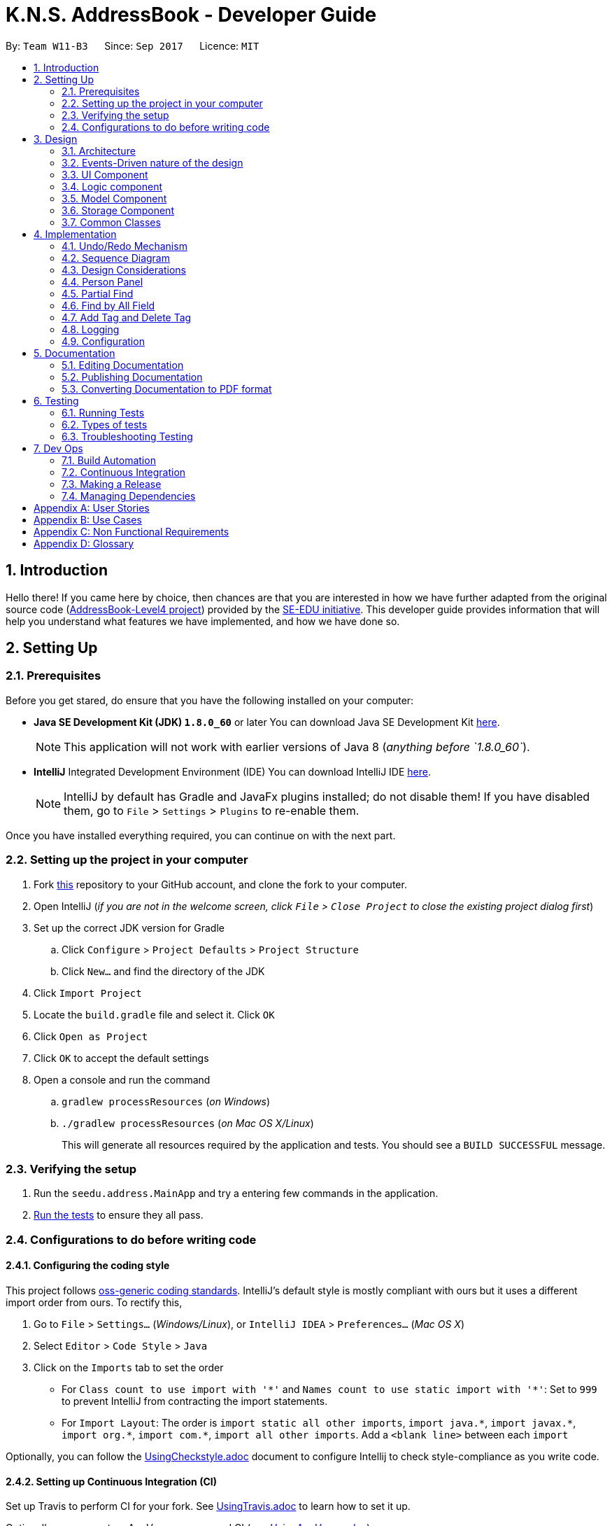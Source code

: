 = K.N.S. AddressBook - Developer Guide
:toc:
:toc-title:
:toc-placement: preamble
:sectnums:
:imagesDir: images
:stylesDir: stylesheets
ifdef::env-github[]
:tip-caption: :bulb:
:note-caption: :information_source:
endif::[]
ifdef::env-github,env-browser[:outfilesuffix: .adoc]
:repoURL: https://github.com/CS2103AUG2017-W11-B3/main/

By: `Team W11-B3`      Since: `Sep 2017`      Licence: `MIT`

== Introduction

Hello there! If you came here by choice, then chances are that you are interested in how we have further adapted from
the original source code (https://github.com/nus-cs2103-AY1718S1/addressbook-level4/[AddressBook-Level4 project])
provided by the https://github.com/se-edu[SE-EDU initiative]. This developer guide provides information that will help
you understand what features we have implemented, and how we have done so.

== Setting Up

=== Prerequisites

Before you get stared, do ensure that you have the following installed on your computer:

* *Java SE Development Kit (JDK) `1.8.0_60`* or later
You can download Java SE Development Kit link:http://www.oracle.com/technetwork/java/javase/downloads/jdk8-downloads-2133151.html[here].
+
[NOTE]
This application will not work with earlier versions of Java 8 (_anything before `1.8.0_60`_).
+

* *IntelliJ* Integrated Development Environment (IDE)
You can download IntelliJ IDE link:https://www.jetbrains.com/idea/download/#section=windows[here].
+
[NOTE]
IntelliJ by default has Gradle and JavaFx plugins installed; do not disable them! If you have disabled them, go to
`File` > `Settings` > `Plugins` to re-enable them.

Once you have installed everything required, you can continue on with the next part.

=== Setting up the project in your computer

. Fork https://github.com/CS2103AUG2017-W11-B3/main[this] repository to your GitHub account, and clone the fork to your
computer.
. Open IntelliJ (_if you are not in the welcome screen, click `File` > `Close Project` to close the existing project
dialog first_)
. Set up the correct JDK version for Gradle
.. Click `Configure` > `Project Defaults` > `Project Structure`
.. Click `New...` and find the directory of the JDK
. Click `Import Project`
. Locate the `build.gradle` file and select it. Click `OK`
. Click `Open as Project`
. Click `OK` to accept the default settings
. Open a console and run the command
.. `gradlew processResources` (_on Windows_)
.. `./gradlew processResources` (_on Mac OS X/Linux_)
+
This will generate all resources required by the application and tests. You should see a `BUILD SUCCESSFUL` message.

=== Verifying the setup

. Run the `seedu.address.MainApp` and try a entering few commands in the application.
. link:#testing[Run the tests] to ensure they all pass.

=== Configurations to do before writing code

==== Configuring the coding style

This project follows https://github.com/oss-generic/process/blob/master/docs/CodingStandards.md[oss-generic coding
standards]. IntelliJ's default style is mostly compliant with ours but it uses a different import order from ours. To
rectify this,

. Go to `File` > `Settings...` (_Windows/Linux_), or `IntelliJ IDEA` > `Preferences...` (_Mac OS X_)
. Select `Editor` > `Code Style` > `Java`
. Click on the `Imports` tab to set the order

* For `Class count to use import with '\*'` and `Names count to use static import with '*'`: Set to `999` to prevent
IntelliJ from contracting the import statements.
* For `Import Layout`: The order is `import static all other imports`, `import java.\*`, `import javax.*`,
`import org.\*`, `import com.*`, `import all other imports`. Add a `<blank line>` between each `import`

Optionally, you can follow the <<UsingCheckstyle#, UsingCheckstyle.adoc>> document to configure Intellij to check
style-compliance as you write code.

==== Setting up Continuous Integration (CI)

Set up Travis to perform CI for your fork. See <<UsingTravis#, UsingTravis.adoc>> to learn how to set it up.

Optionally, you can set up AppVeyor as a second CI (_see <<UsingAppVeyor#, UsingAppVeyor.adoc>>_).

[TIP]
Having both Travis and AppVeyor ensures your App works on both Unix-based platforms and Windows-based platforms (_Travis
is Unix-based and AppVeyor is Windows-based_).

==== Before coding


Before you start coding, do read the link:#architecture[Architecture] section below so that you can get a clearer sense of
the overall design of the application. This will help you understand how the application works, and how your changes
can affect the entire system.

==== Updating documentation to match your fork

Lastly, if you plan to develop this as a separate product (_i.e. instead of contributing to the
`CS2103AUG2017-W11-B3/main`)_, you should replace the URL in the variable `repoURL` in `DeveloperGuide.adoc` and
`UserGuide.adoc` with your fork's URL, and make changes to the documentation where necessary.

== Design

=== Architecture

The *_Architecture Diagram_* below explains the high-level design of the application:

image::Architecture.png[width="600"]
_Figure 3.1.1 : Architecture Diagram_

==== `Main` Component

`Main` has only one class called link:{repoURL}/src/main/java/seedu/address/MainApp.java[`MainApp`]. It is responsible
for,

* *At application launch*: Initializes the components in the correct sequence, and connects them up with each other.
* *At shut down*: Shuts down the components and invokes cleanup method where necessary.

==== `Commons` Component

link:#common-classes[*`Commons`*] represents a collection of classes used by multiple other components. Two of those
classes play important roles at the architecture level:

* `EventsCenter` : This class (_written using
https://github.com/google/guava/wiki/EventBusExplained[Google's Event Bus library]_) is used by components to
communicate with other components using events (_i.e. a form of Event Driven design_)
* `LogsCenter` : Used by most classes to write log messages to the application's log file.

==== The Other 4 Components

The rest of the App consists of four components.

* link:#ui-component[*`UI`*] : The user interface (_UI_) of the application.
* link:#logic-component[*`Logic`*] : The command executor.
* link:#model-component[*`Model`*] : Holds the data of the App in-memory.
* link:#storage-component[*`Storage`*] : Reads data from, and writes data to, the hard disk.

Each of the four components

* Defines its _API_ in an `interface` with the same name as the Component.
* Exposes its functionality using a `{Component Name}Manager` class.

=== Events-Driven nature of the design

==== Components Interaction

The _Sequence Diagram_ below shows how the components interact for the scenario where the user issues the command
`delete 1`:

image::SDforDeletePerson.png[width="800"]
_Figure 3.2.1.1 : Component interactions for `delete 1` command (part 1)_

[NOTE]
`Model` simply raises a `AddressBookChangedEvent` when the Address Book data is changed, instead of asking the `Storage`
to save the updates to the hard disk.

The diagram below shows how the `EventsCenter` reacts to that event, which eventually results in the updates being saved
to the hard disk and the status bar of the UI being updated to reflect the 'Last Updated' time.

image::SDforDeletePersonEventHandling.png[width="800"]
_Figure 3.2.1.2 : Component interactions for `delete 1` command (part 2)_

[NOTE]
Note how the event is propagated through the `EventsCenter` to the `Storage` and `UI` without `Model` having to be
coupled to either of them. This is an example of how this Event Driven approach helps us reduce direct coupling between
components.

=== UI Component

image::UiClassDiagram.png[width="800"]
_Figure 3.3.1 : Structure of the UI Component_

*API* : link:{repoURL}/src/main/java/seedu/address/ui/Ui.java[`Ui.java`]

The UI consists of a `MainWindow` that is made up of parts e.g.`CommandBox`, `ResultDisplay`, `PersonListPanel`,
`StatusBarFooter`, `BrowserPanel` etc. All these, including the `MainWindow`, inherit from the abstract `UiPart` class.

The `UI` component uses JavaFx UI framework. The layout of these UI parts are defined in matching `.fxml` files that are
in the `src/main/resources/view` folder. For example, the layout of the
link:{repoURL}/src/main/java/seedu/address/ui/MainWindow.java[`MainWindow`] is specified in
link:{repoURL}/src/main/resources/view/MainWindow.fxml[`MainWindow.fxml`]

The `UI` component,

* Executes user commands using the `Logic` component.
* Binds itself to some data in the `Model` so that the UI can auto-update when data in the `Model` change.
* Responds to events raised from various parts of the App and updates the UI accordingly.

=== Logic component

image::LogicClassDiagram.png[width="800"]
_Figure 3.4.1 : Structure of the Logic Component_

image::LogicCommandClassDiagram.png[width="800"]
_Figure 3.4.2 : Structure of Commands in the Logic Component. This diagram shows finer details concerning `XYZCommand`
and `Command` in Figure 3.4.1_

*API* :
link:{repoURL}/src/main/java/seedu/address/logic/Logic.java[`Logic.java`]

*  `Logic` uses the `AddressBookParser` class to parse the user command.
*  This results in a `Command` object which is executed by the `LogicManager`.
*  The command execution can affect the `Model` (_e.g. adding a person_) and/or raise events.
*  The result of the command execution is encapsulated as a `CommandResult` object which is passed back to the `UI`.

Given below is the Sequence Diagram for interactions within the `Logic` component for the `execute("delete 1")`
API call:

image::DeletePersonSdForLogic.png[width="800"]
_Figure 3.4.0c : Interactions Inside the Logic Component for the `delete 1` Command_

=== Model Component

image::ModelClassDiagram.png[width="800"]
_Figure 3.5.1 : Structure of the Model Component_

*API* : link:{repoURL}/src/main/java/seedu/address/model/Model.java[`Model.java`]

The `Model`,

* stores a `UserPref` object that represents the user's preferences.
* stores the Address Book data.
* exposes an unmodifiable `ObservableList<ReadOnlyPerson>` that can be 'observed' e.g. the UI can be bound to this list
so that the UI automatically updates when the data in the list change.
* does not depend on any of the other three components.

=== Storage Component

image::StorageClassDiagram.png[width="800"]
_Figure 3.6.1 : Structure of the Storage Component_

*API* : link:{repoURL}/src/main/java/seedu/address/storage/Storage.java[`Storage.java`]

The `Storage` component,

* can save `UserPref` objects in json format and read it back.
* can save the Address Book data in xml format and read it back.

=== Common Classes

Classes used by multiple components are in the `seedu.addressbook.commons` package.

[TIP]
The `.pptx` files used to create diagrams in this document can be found in the link:{repoURL}/docs/diagrams/[diagrams]
folder. To update a diagram, just modify the objects inside `.pptx` file to your liking, and then `Save as picture`.

== Implementation

This section describes some noteworthy details on how certain features are implemented.

// tag::undoredo[]
=== Undo/Redo Mechanism

The undo/redo mechanism is facilitated by an `UndoRedoStack`, which resides inside `LogicManager`. It supports undoing
and redoing of commands that modifies the state of the address book (_e.g. `add`, `edit`_). Such commands will inherit
from `UndoableCommand`.

`UndoRedoStack` only deals with `UndoableCommands`. Commands that cannot be undone will inherit from `Command` instead.
The following diagram shows the inheritance diagram for commands:

image::LogicCommandClassDiagram.png[width="800"]
_Figure 4.1.1 : Inheritance diagram for Undo/Redo command_

`UndoableCommand` adds an extra layer between the abstract `Command` class and concrete commands that can be undone,
such as the `DeleteCommand`. Note that extra tasks need to be done when executing a command in an _undoable_ way, such
as saving the state of the address book before execution. `UndoableCommand` contains the high-level algorithm for those
extra tasks while the child classes implements the details of how to execute the specific command. Note that this
technique of putting the high-level algorithm in the parent class and lower-level steps of the algorithm in child
classes is also known as the https://www.tutorialspoint.com/design_pattern/template_pattern.htm[template pattern].

Commands that are not undoable are implemented this way:
[source,java]
----
public class ListCommand extends Command {
    @Override
    public CommandResult execute() {
        // ... list logic ...
    }
}
----

With the extra layer, the commands that are undoable are implemented this way:
[source,java]
----
public abstract class UndoableCommand extends Command {
    @Override
    public CommandResult execute() {
        // ... undo logic ...

        executeUndoableCommand();
    }
}

public class DeleteCommand extends UndoableCommand {
    @Override
    public CommandResult executeUndoableCommand() {
        // ... delete logic ...
    }
}
----

Suppose that the user has just launched the application. The `UndoRedoStack` will be empty at the beginning.

The user executes a new `UndoableCommand`, `delete 5`, to delete the 5th person in the address book. The current state
of the address book is saved before the `delete 5` command executes. The `delete 5` command will then be pushed onto the
`undoStack`. The current state is saved together with the command as shown:

image::UndoRedoStartingStackDiagram.png[width="800"]
_Figure 4.1.2_

As the user continues to use the program, more commands are added into the `undoStack`. For example, the user may
execute `add n/David ...` to add a new person like so:

image::UndoRedoNewCommand1StackDiagram.png[width="800"]
_Figure 4.1.3_

[NOTE]
If a command fails its execution, it will not be pushed to the `UndoRedoStack` at all.

The user now decides that adding the person was a mistake, and decides to undo that action using `undo`.

We will pop the most recent command out of the `undoStack` and push it back to the `redoStack`. We will restore the
address book to the state before the `add` command executed as shown:

image::UndoRedoExecuteUndoStackDiagram.png[width="800"]
_Figure 4.1.4_

[NOTE]
If the `undoStack` is empty, then there are no other commands left to be undone, and an `Exception` will be thrown when
popping the `undoStack`.

=== Sequence Diagram

The following sequence diagram shows how the undo operation works:

image::UndoRedoSequenceDiagram.png[width="800"]
_Figure 4.2.1_

The redo does the exact opposite: pops from `redoStack`, push to `undoStack`, and restores the address book to the state
after the command is executed.

[NOTE]
If the `redoStack` is empty, then there are no other commands left to be redone, and an `Exception` will be thrown when
popping the `redoStack`.

The user now decides to execute a new command, `clear`. As before, `clear` will be pushed into the `undoStack`. This
time the `redoStack` is no longer empty. It will be purged as it no longer make sense to redo the `add n/David` command
(this is the behavior that most modern desktop applications follow).

image::UndoRedoNewCommand2StackDiagram.png[width="800"]
_Figure 4.2.2_

Commands that are not undoable are not added into the `undoStack`. For example, `list`, which inherits from `Command`
rather than `UndoableCommand`, will not be added after execution:

image::UndoRedoNewCommand3StackDiagram.png[width="800"]
_Figure 4.2.3_

The following activity diagram summarize what happens inside the `UndoRedoStack` when a user executes a new command:

image::UndoRedoActivityDiagram.png[width="200"]
_Figure 4.2.4_

=== Design Considerations

**Aspect:** Implementation of `UndoableCommand`. +
**Alternative 1 (current choice):** Add a new abstract method `executeUndoableCommand()`. +
**Pros:** We will not lose any undone/redone functionality as it is now part of the default behaviour. Classes that deal
with `Command` do not have to know that `executeUndoableCommand()` exist. +
**Cons:** Hard for new developers to understand the template pattern. +
**Alternative 2:** Just override `execute()`. +
**Pros:** Does not involve the template pattern, easier for new developers to understand. +
**Cons:** Classes that inherit from `UndoableCommand` must remember to call `super.execute()`, or lose the ability to
undo/redo.

---

**Aspect:** How undo & redo executes. +
**Alternative 1 (current choice):** Saves the entire address book. +
**Pros:** Easy to implement. +
**Cons:** May have performance issues in terms of memory usage. +
**Alternative 2:** Individual command knows how to undo/redo by itself. +
**Pros:** Will use less memory (_e.g. for `delete`, just save the person being deleted_). +
**Cons:** We must ensure that the implementation of each individual command are correct.

---

**Aspect:** Type of commands that can be undone/redone. +
**Alternative 1 (current choice):** Only include commands that modifies the address book (`add`, `clear`, `edit`). +
**Pros:** We only revert changes that are hard to change back (_the view can easily be re-modified as no data is
lost_). +
**Cons:** User might think that undo also applies when the list is modified (_undoing filtering for example_), only to
realize that it does not do that, after executing `undo`. +
**Alternative 2:** Include all commands. +
**Pros:** Might be more intuitive for the user. +
**Cons:** User have no way of skipping such commands if he or she just want to reset the state of the address book and
not the view. +
**Additional Info:** See our discussion
https://github.com/se-edu/addressbook-level4/issues/390#issuecomment-298936672[here].

---

**Aspect:** Data structure to support the undo/redo commands. +
**Alternative 1 (current choice):** Use separate stack for undo and redo. +
**Pros:** Easy to understand for new Computer Science student undergraduates to understand, who are likely to be the new
incoming developers of our project. +
**Cons:** Logic is duplicated twice. For example, when a new command is executed, we must remember to update both
`HistoryManager` and `UndoRedoStack`. +
**Alternative 2:** Use `HistoryManager` for undo/redo +
**Pros:** We do not need to maintain a separate stack, and just reuse what is already in the codebase. +
**Cons:** Requires dealing with commands that have already been undone: We must remember to skip these commands.
Violates Single Responsibility Principle and Separation of Concerns as `HistoryManager` now needs to do two different
things. +
// end::undoredo[]

// tag::personpanel[]
=== Person Panel

The PersonPanel replaces the previous BrowserPanel, and is a crucial part of MainWindow.

==== Java Implementation

By taking advantage of the java.util.logging package, PersonPanel is able to display all of the details of a contact
(_name, address, email, contact number, birthday, tags_) selected in PersonCard. This implementation can be seen from
the following 2 code snippets:

[source,java]
----
@Subscribe
private void handlePersonPanelSelectionChangedEvent(PersonPanelSelectionChangedEvent event) {
    logger.info(LogsCenter.getEventHandlingLogMessage(event));
    loadPersonPage(event.getNewSelection().person);
}
----

**Code Snippet 1 (handlePersonPanelSelectionChangedEvent()):** Whenever a contact is selected, an event will be
triggered. The method will respond to the event by obtaining a ReadOnlyPerson variable (_which contains all the details
of the contact_), and pass it into loadPersonPage().

[source,java]
----
private void loadPersonPage(ReadOnlyPerson person) {
    name.setText(person.getName().fullName);
    phone.setText("Phone: " + person.getPhone().toString());
    address.setText("Address: " + person.getAddress().toString());
	email.setText("Email: " + person.getEmail().toString());
	birthday.setText("Birthday: " + person.getBirthday().toString());
	tags.getChildren().clear();
	person.getTags().forEach(tag -> {
		Label tagLabel = new Label(tag.tagName);
		tagLabel.setStyle("-fx-background-color: " + tag.tagColour);
		tags.getChildren().add(tagLabel);
	});
}
----

**Code Snippet 2 (loadPersonPage()):** The ReadOnlyPerson variable passed into loadPersonPage can then be used to
extract the contact's details for display; the UI will be updated accordingly to reflect these changes.

[NOTE]
Upon opening the application, no contact details will be displayed since no contact has been selected yet.

==== Layout Implementation

The layout for PersonPanel is specified in PersonPanel.fxml. Visually, it can be broken down into 2 parts as shown:

image::PersonPanelLayout.png[width="760"]
_Figure 4.4.2.1: Visual breakdown of PersonPanel_

**Part 1 (primaryDetails):** This is subdivided into parts A and B. Part A contains the avatar picture of the contact.
At the moment, there is a placeholder image. In the future, we will implement support for custom avatars.
Part B contains the Name and Tags of the contact, which we found to be important in recognising a displayed contact
quickly. Hence, they are in a larger font in order to stand out.

**Part 2 (secondaryDetails):** This displays the Address, Email, Contact Number and Birthday of the contact. As these
details are less important than the Name and Tags, they are placed below and are in a smaller font. At the moment, this
section appears simple but empty. We plan to implement more features, such as a "Notes about Contact" and
"Birthday Countdown".

==== Design Considerations

**Aspect:** Display of Contact's Details. +
**Alternative 1 (current choice):** Replace BrowserPanel with PersonPanel, which displays all of the contacts details.
Remove all details but Name and Tags from PersonCard.  +
**Pros:** We can build upon PersonPanel and add more features to it, that the BrowserPanel could not achieve.  +
**Cons:** PersonPanel will not be able to display personal web pages (_e.g. Contact's Social Media page_). +
**Alternative 2:** Keep BrowserPanel and use HTML files to display contact details instead. +
**Pros:** No need to modify existing code; instead just figure out a way to edit and display HTML files that show the
contact's details. +
**Cons:** May take too long to implement since we are not familiar with how we can do so.

---

**Aspect:** Display of Tags In PersonPanel (_and PersonCard_). +
**Alternative 1 (current choice):** Randomly colourise tags to make them distinct. +
**Pros:** Quick to implement and makes it easier for user to differentiate between tags. +
**Cons:** Tags are always changing colour for each new instance of the application; may seem confusing. +
**Alternative 2:** Keep the previous blue colour for all tags. +
**Pros:** Consistent and simple; no work is needed to be done. +
**Cons:** Takes users a longer time to differentiate between tags.

---

**Aspect:** Addition of Icons for secondaryDetails. +
**Alternative 1 (current choice):** Place icons on the left of each contact detail. +
**Pros:** Quick to implement and makes it easier for user to differentiate between each contact detail. Icons can be
easily taken from Google's Material.io website. +
**Cons:** N/A +
**Alternative 2:** Use different colours for each contact detail. +
**Pros:** Even more quick to implement since it only involves CSS changes. +
**Cons:** Bad idea design-wise because it violates the Triadic Colour Scheme. It could make the application look less
professional and unattractive.
// end::personpanel[]

//tag::partialfind[]
=== Partial Find
The partial matching of the Find command is implemented by creating a method in the `StringUtil` class with the help of
the `regionMatches` method from the java `String` class.
It replaces the method for matching in all predicate classes that is used by the command.

[NOTE]

The Find command now only use partial matching and has lost the full matching functionality


Previously, the method used for matching was implemented as such :
[source, java]
----
public static boolean containsWordIgnoreCase(String sentence, String word) {
        // ...check and prepare arguments..
        for (String wordInSentence: wordsInPreppedSentence) {
            if (wordInSentence.equalsIgnoreCase(preppedWord)) {
                return true;
            }
        }
        return false;
    }
----

By using the `equalsIgnoreCase` method, the query word has to exactly match, ignoring case, the sentence word for the
method to return `true`. +



Now, we introduce a slightly modified version to allow for partial matching as such :
[source, java]
----
 public static boolean containsWordPartialIgnoreCase(String sentence, String word) {
        //..check and prepare arguments..
        for (String wordInSentence: wordsInPreppedSentence) {
            if (wordInSentence.toLowerCase().contains(preppedWord.toLowerCase())) {
                return true;
            }
        }
        return false;
    }
----

By using the `contains` method, we now allow the query word to be a substring of the sentence word.


We then replace the use of the previous method in the Predicate classes in model
(_e.g. `NameContainsKeywordsPredicate`_) with the new method so that the Find command actually uses partial matching.


==== Design Considerations

**Aspect:** Exclusive use of partial matching. +
**Alternative 1 (current choice):** Find command exclusively uses partial matching. +
**Pros:** Simple implementation, doesn't affect complexity from user's perspective and easier for users to utilize Find
command. +
**Cons:** Users lose the ability to do full matching when it would be useful
(_e.g. a lot of people with similiar names_). +
**Alternative 2:** Give the option to toggle/use either partial matching or full matching +
**Pros:** More flexible and powerful. +
**Cons:** Requires more complicated syntax which can be confusing to new users, most use cases are already covered by
partial matching.


---

**Aspect:** Type of partial matching +
**Alternative 1 (current choice):** Matches can be from anywhere in the word +
**Pros:** Restricts the scope of search which increases relevancy but still giving enough flexibility for users. +
**Cons:** Can be unintuitive, less powerful. +
**Alternative 2:** Matches are required to be from the start of each word. +
**Pros:** Restricts the scope of search which increases relevancy but still giving enough flexibility for users. +
**Cons:** Can be unintuitive, less powerful. +

// end::partialfind[]

// tag::findbyallfield[]
=== Find by All Field
The find by all field feature is implemented by adding one argument, prefix of field that want to be searched, to the
`find` command parameter. If the user does not specify the prefix, the address book will automatically search the query
in the name field. The FindCommandParser will parse the input given by the user. The mechanism to find by each field is
implemented in <field name>ContainsKeywordPredicate class (i.e. NameContainsKeywordPredicate,
AddressContainsKeywordPredicate) inside Model component.

==== Java Implementation

The FindCommandParser is now able to parse the additional prefix argument, as shown in the code snippet below:

[source,java]
----
public FindCommand parse(String args) throws ParseException {
        // make sure that the argument is valid
        // store the prefix inside String 'toSearch'
        // store the search query inside array of string 'keyword'

        if (toSearch.equals(PREFIX_TAG.getPrefix())) {
            return new FindCommand(new TagListContainsKeywordsPredicate(Arrays.asList(keywords)));
        } else if (toSearch.equals(PREFIX_PHONE.getPrefix())) {
            return new FindCommand(new PhoneContainsKeywordsPredicate(Arrays.asList(keywords)));
        } else if (toSearch.equals(PREFIX_EMAIL.getPrefix())) {
            return new FindCommand(new EmailContainsKeywordsPredicate(Arrays.asList(keywords)));
        } else if (toSearch.equals(PREFIX_ADDRESS.getPrefix())) {
            return new FindCommand(new AddressContainsKeywordsPredicate(Arrays.asList(keywords)));
        } else if (toSearch.equals(PREFIX_BIRTHDAY.getPrefix())) {
            return new FindCommand(new BirthdayContainsKeywordsPredicate(Arrays.asList(keywords)));
        } else {
            return new FindCommand(new NameContainsKeywordsPredicate(Arrays.asList(keywords)));
        }
    }
----

After FindCommandParser parse the arguments, it will call the <field name>ContainsKeywordsPredicate class for each
respective field.

All contacts with partial matches will appear on the search result, implemented in the method below for phone field.
The method is similar for other field.

[source,java]
----
public boolean test(ReadOnlyPerson person) {
        return keywords.stream().anyMatch(keyword -> StringUtil
                .containsWordPartialIgnoreCase(person.getPhone().value, keyword));
    }
----



==== Design Considerations

**Aspect:** Implementation of find by all field +
**Alternative 1 (current choice):** Enables user to find by all field (name, phone, email, address, birthday, and
tag). +
**Pros:** Easier for user to find their contacts when the user does not remember their contact's name, instead they
remember the contacts' details (such as address or birthday). This feature is useful for a broader range of purpose,
for example when the user wants to send a birthday wishes to their contacts, the user can easily find by using
birthday field. +
**Cons:** Need to type the prefix of the field that want to be searched. +
**Alternative 2:** Find by name only. +
**Pros:** Some people only remember their contact's name, and find by all field feature might not be useful for them as
they don't remember their contact's details. +
**Cons:** User could not find their contact details when they do not remember their contact's name.

---

**Aspect:** Find result upon executing `find` command. +
**Alternative 1 (current choice):** All contacts with partial match with the find query will appear. +
**Pros:** With less restrictive requirement, users can find a broad range of contacts when they are searching using a
global keyword. For example, a user can find all their contacts who lived in "Clementi" when using this alternative. +
**Cons:** More contacts will appear on the find result, some of them might not be the target contact that the user
wants to find. +
**Alternative 2:** Only contacts with exact match will appear. +
**Pros:** Less contacts will appear on the find result, easier to find the exact person while searching for a single
person. +
**Cons:** It will be hard for a forgetful user to find their contacts as they may remember their contact details'
partially. This alternative is also more cumbersome when applied to find by address, as user need to type the full
address of their contact.

// end::findbyallfield[]

// tag::adddeletetagcommand[]
=== Add Tag and Delete Tag

Add tag and delete tag mechanism is facilitated by the `addtag` command and `deletetag` command, or their equivalent
aliases `at` and `dt`, which is useful for adding and deleting a tag in a person's tag list. On previous versions
before Add and Delete tag feature was introduced, users are able to change a person's tag list by using `edit` command.
Using `edit` command to add and delete a tag is quite cumbersome as users need to retype all the current tags that they
didn't want to edit. `addtag` command and `deletetag` command enables user to add and delete a tag using only a single
command, without retyping all the current tags.

==== Java Implementation

As `addtag` and `deletetag` are commands, their implementations are a part of Logic component in the address book.
The implementation of add tag and delete tag can be found in AddTagCommand and DeleteTagCommand. AddTagCommand and
DeleteTagCommand inherits UndoableCommands, as they modify the state of the address book (_adding and deleting a
person's tag in the address book_). Therefore, users can undo/redo their previously entered `addtag` and `deletetag`
command.

`addtag` command is implemented in this way:

[source,java]
----
public class AddTagCommand extends UndoableCommand {
    @Override
    public CommandResult executeUndoableCommand() throws CommandException {
        // ... list logic ...
    }
}
----

`addtag` command can be used by calling the method with an index and a string of tag name that will be added, shown by
this code snippet:

[source,java]
----
public AddTagCommand(Index index, Set<Tag> addedTag) {
    requireNonNull(index);
    requireNonNull(addedTag);

    this.index = index;
    this.addedTag = addedTag;
}
----

Similar to `addtag` command, `deletetag` command is implemented in this way:

[source,java]
----
public class DeleteTagCommand extends UndoableCommand {
    @Override
    public CommandResult executeUndoableCommand() throws CommandException {
        // ... list logic ...
    }
}
----

`deletetag` command can be used by calling the method with an index and a string of tag name that will be added, just
like `addtag` command, shown by the following code snippet:

[source,java]
----
public DeleteTagCommand(Index index, Set<Tag> deletedTag) {
    requireNonNull(index);
    requireNonNull(deletedTag);

    this.index = index;
    this.addedTag = deletedTag;
}
----

==== Design Considerations

**Aspect:** Implementation of AddTagCommand and DeleteTagCommand +
**Alternative 1 (current choice):** Implementing a new command `addtag` and `deletetag` instead of using the existing
Edit command.  +
**Pros:** Users can add and delete a single tag only by typing the new tag that they want to assign or remove from
a contact.  +
**Cons:** Currently `addtag` and `deletetag` could only add and delete a single tag every time it is executed (_future
enhancement will enable `addtag` and `deletetag` to add and delete more than 1 tag when executed_). +
**Alternative 2:** Use existing Edit command to add or delete a single tag from a person in the address book. +
**Pros:** Less command to remember. +
**Cons:** Users need to retype all existing tags they want to keep when they are using `edit` command. Users might
mistype existing tags or not typing a complete set of existing tags while using `edit` command.

// end::adddeletetagcommand[]


=== Logging

We are using `java.util.logging` package for logging. The `LogsCenter` class is used to manage the logging levels and
logging destinations.

* The logging level can be controlled using the `logLevel` setting in the configuration file
(_See link:#configuration[Configuration]_).
* The `Logger` for a class can be obtained using `LogsCenter.getLogger(Class)` which will log messages according to the
specified logging level.
* Currently log messages are output through: `Console` and to a `.log` file.

*Logging Levels*

* `SEVERE` : Critical problem detected which may possibly cause the termination of the application.
* `WARNING` : Can continue, but with caution.
* `INFO` : Information showing the noteworthy actions by the application.
* `FINE` : Details that is not usually noteworthy but may be useful in debugging e.g. print the actual list instead of
just its size.

=== Configuration

Certain properties of the application can be controlled (e.g App name, logging level) through the configuration file
(_default:_ `config.json`).

== Documentation

We use asciidoc for writing documentation.

[NOTE]
We chose asciidoc over Markdown because asciidoc, although a bit more complex than Markdown, provides more flexibility
in formatting.

=== Editing Documentation

See <<UsingGradle#rendering-asciidoc-files, UsingGradle.adoc>> to learn how to render `.adoc` files locally to preview
the end result of your edits. Alternatively, you can download the AsciiDoc plugin for IntelliJ, which allows you to
preview the changes you have made to your `.adoc` files in real-time.

=== Publishing Documentation

See <<UsingTravis#deploying-github-pages, UsingTravis.adoc>> to learn how to deploy GitHub Pages using Travis.

=== Converting Documentation to PDF format

We use https://www.google.com/chrome/browser/desktop/[Google Chrome] for converting documentation to PDF format, as
Chrome's PDF engine preserves hyperlinks used in webpages.

Here are the steps to convert the project documentation files to PDF format.

.  Follow the instructions in <<UsingGradle#rendering-asciidoc-files, UsingGradle.adoc>> to convert the AsciiDoc files
in the `docs/` directory to HTML format.
.  Go to your generated HTML files in the `build/docs` folder, right click on them and select `Open with` ->
`Google Chrome`.
.  Within Chrome, click on the `Print` option in Chrome's menu.
.  Set the destination to `Save as PDF`, then click `Save` to save a copy of the file in PDF format. For best results,
use the settings indicated in the screenshot below.

image::chrome_save_as_pdf.png[width="300"]
_Figure 5.3.1 : Saving documentation as PDF files in Chrome_

== Testing

=== Running Tests

There are three ways to run tests.

[TIP]
The most reliable way to run tests is the 3rd one. The first two methods might fail some GUI tests due to
platform/resolution-specific idiosyncrasies.

*Method 1: Using IntelliJ JUnit test runner*

* To run all tests, right-click on the `src/test/java` folder and choose `Run 'All Tests'`
* To run a subset of tests, you can right-click on a test package, test class, or a test and choose `Run 'ABC'`

*Method 2: Using Gradle*

* Open a console and run the command `gradlew clean allTests` (_Mac/Linux:_ `./gradlew clean allTests`)

[NOTE]
See <<UsingGradle#, UsingGradle.adoc>> for more info on how to run tests using Gradle.

*Method 3: Using Gradle (headless)*

Thanks to the https://github.com/TestFX/TestFX[TestFX] library we use, our GUI tests can be run in the _headless_ mode.
In the headless mode, GUI tests do not show up on the screen. That means the developer can do other things on the Computer while the tests are running.

To run tests in headless mode, open a console and run the command `gradlew clean headless allTests`
(_Mac/Linux:_ `./gradlew clean headless allTests`)

=== Types of tests

We have two types of tests:

.  *GUI Tests* - These are tests involving the GUI. They include,
.. _System Tests_ that test the entire App by simulating user actions on the GUI. These are in the
`systemtests` package.
.. _Unit tests_ that test the individual components. These are in `seedu.address.ui` package.
.  *Non-GUI Tests* - These are tests not involving the GUI. They include,
..  _Unit tests_ targeting the lowest level methods/classes. +
e.g. `seedu.address.commons.StringUtilTest`
..  _Integration tests_ that are checking the integration of multiple code units (_those code units are assumed to be
working_). +
e.g. `seedu.address.storage.StorageManagerTest`
..  Hybrids of unit and integration tests. These test are checking multiple code units as well as how the are connected
together. +
e.g. `seedu.address.logic.LogicManagerTest`


=== Troubleshooting Testing
**Problem: `HelpWindowTest` fails with a `NullPointerException`.**

* Reason: One of its dependencies, `UserGuide.html` in `src/main/resources/docs` is missing.
* Solution: Execute Gradle task `processResources`.

== Dev Ops

=== Build Automation

See <<UsingGradle#, UsingGradle.adoc>> to learn how to use Gradle for build automation.

=== Continuous Integration

We use https://travis-ci.org/[Travis CI] and https://www.appveyor.com/[AppVeyor] to perform _Continuous Integration_ on
our projects. See <<UsingTravis#, UsingTravis.adoc>> and <<UsingAppVeyor#, UsingAppVeyor.adoc>> for more details.

=== Making a Release

Here are the steps to create a new release.

.  Update the version number in link:{repoURL}/src/main/java/seedu/address/MainApp.java[`MainApp.java`].
.  Generate a JAR file <<UsingGradle#creating-the-jar-file, using Gradle>>.
.  Tag the repo with the version number. e.g. `v0.1`
.  https://help.github.com/articles/creating-releases/[Create a new release using GitHub] and upload the JAR file
you created.

=== Managing Dependencies

A project often depends on third-party libraries. For example, Address Book depends on the
http://wiki.fasterxml.com/JacksonHome[Jackson library] for XML parsing. Managing these dependencies can be automated
using Gradle. For example, Gradle can download the dependencies automatically, which is better than
these alternatives. +
a. Include those libraries in the repo (_this bloats the repo size_) +
b. Require developers to download those libraries manually (_this creates extra work for developers_)

[appendix]
== User Stories

Priorities: High (_must have_) - `* * \*`, Medium (_nice to have_) - `* \*`, Low (_unlikely to have_) - `*`

[width="59%",cols="22%,<23%,<25%,<30%",options="header",]
|=======================================================================
|Priority |As a ... |I want to ... |So that I can...
|`* * *` |new user |see usage instructions |refer to instructions when I forget how to use the App

|`* * *` |normal user |add a new person |fill my address book with contacts

|`* * *` |normal user |edit contact details |keep entries updated

|`* * *` |normal user |delete a person |remove entries that I no longer need

|`* * *` |normal user |find a person by name |locate details of persons without having to go through the entire list

|`* * *` |normal user |find a person based on tags |find my contacts with the same tag group easily

|`* * *` |normal user |undo command |correct my mistake

|`* * *` |normal user |redo command |correct my undo easily

|`* * *` |normal user |store multiple details for contact (_e.g multiple phones_) |store details thoroughly

|`* * *` |normal user |set favorite contacts |look them up more quickly

|`* * *` |normal user |find contact based on phone number |know who calls me when unknown number calls/text message me

|`* * *` |student/worker |assign groups/tags |categorise and sort my contacts as needed

|`* * *` |forgetful user |find with partial matches |search for contacts that I only partially remember the name of

|`* * *` |user with multiple address book |import contact details |copy contacts to another address book easily

|`* * *` |careful/paranoid user |back up my contacts' details |Restore the contacts in case the original storage file is
deleted or corrupted

|`* * *` |careful/paranoid user |export my contacts' details |restore them in another computer if needed

|`* *` |user |hide link:#private-contact-detail[private contact details] by default |minimize chance of someone else
seeing them by accident

|`* *` |expert user |use the product seamlessly |start using the product immediately and easily

|`* *` |expert user |set aliases for commands |easily remember the command

|`* *` |elderly person |adjust the product's font-size |view my contacts' details with ease

|`* *` |shared computer user |enable a PIN/password |no one else can view my contacts

|`* *` |forgetful user |see my last command |know the last change that I made

|`* *` |user |see recently accessed contact |easily find the person's details without searching

|`* *` |user |input case-insensitive command |input command easily

|`* *` |user |add a picture to contact |remember my contact better

|`* *` |user |get suggestion for command correction |input correct command easily after I input wrongly

|`* *` |user |save my contact's birthday |remember my contact's birthday

|`* *` |user |get reminded of a contact's birthday |wish him/her happy birthday

|`* *` |user multiple devices |set multiple instances of app to be in sync |use address book across multiple devices
seamlessly

|`*` |user with many persons in the address book |sort persons by name |locate a person easily

|`*` |picky user |change font type |make my address book as fancy/simple as I like

|`*` |picky user |add font colour to my contact's name |make the address book colourful

|`*` |picky user |have an address book with sound effects |my address book is "cool"

|=======================================================================


[appendix]
== Use Cases

For all use cases below, the *System* is the `AddressBook` and the *Actor* is the `user`, unless specified otherwise.

[discrete]
=== Use case: Delete person

*MSS*

1.  User requests to list persons
2.  AddressBook shows a list of persons
3.  User requests to delete a specific person in the list
4.  AddressBook deletes the person
+
Use case ends.

*Extensions*

[none]
* 2a. The list is empty.
+
Use case ends.

* 3a. The given index is invalid.
+
[none]
** 3a1. AddressBook shows an error message.
+
Use case resumes at step 2.

[discrete]
=== Use case: Edit person's details

*MSS*

1.  User requests to list persons
2.  AddressBook shows a list of persons
3.  User requests to edit a specific person in the list's details to something else
4.  AddressBook edits the details and shows the updated person
+
Use case ends.

*Extensions*

[none]
* 2a. The list is empty.
+
Use case ends.

* 3a. The given index is invalid.
+
[none]
** 3a1. AddressBook shows an error message.
+
Use case resumes at step 2.

* 3b. The given detail field or value is invalid
+
[none]
** 3b1. AddressBook shows an error message.
+
Use case resumes at step 2.

[discrete]
=== Use case: Assign tag to a person

*MSS*

1.  User requests to list persons
2.  AddressBook shows a list of persons
3.  User requests to to add a given tag to a specific person
4.  AddressBook adds the tag to person's details
+
Use case ends.

*Extensions*

[none]
* 2a. The list is empty.
+
Use case ends.

* 3a. The given index is invalid.
+
[none]
** 3a1. AddressBook shows an error message.
+
Use case resumes at step 2.

* 3b. The given tag is invalid
+
[none]
** 3b1. AddressBook shows an error message.
+
Use case resumes at step 2.

[discrete]
=== Use case: Enable PIN/Password protection

*MSS*

1.  User requests to enable PIN/Password
2.  AddressBook asks for value to be set as PIN/Password
3.  User gives requested value
4.  AddressBook asks user to confirm the value by retyping it
5.  User retypes previous value
6.  AddressBook sets PIN/Password and shows feedback message.
+
Use case ends.

*Extensions*

[none]
* 3a. The value given is invalid/does not fulfill requirements
+
[none]
** 3a1. AddressBook shows an error message.
+
Use case resumes at step 2

* 5a. The value given does not match previous value
+
[none]
** 5a1. AddressBook shows an error message.
+
Use case resumes at step 2.

{More to be added}

[appendix]
== Non Functional Requirements

.  Should work on any link:#mainstream-os[mainstream OS] as long as it has Java `1.8.0_60` or higher installed.
.  Should be able to hold up to 1000 persons without a noticeable sluggishness in performance for typical usage.
.  Should be available to use as long as the computer has sufficient power.
.  Should be available to use with or without internet access.
.  A user with above average typing speed for regular English text (_i.e. not code, not system admin commands_)
should be able to accomplish most of the tasks faster using commands than using the mouse.
.  A user with little to no experience with a command line interface should be able to have easy access to the user
guide, and be able to familiarise himself/herself with the commands.
.  A user should only be able to use the supported commands; unsupported commands should be handled gracefully.
.  A user is able to back up and restore all contacts in the event of the application breaking.
.  The response to any user action should become visible within 5 seconds at maximum contacts capacity.
.  The application should be offered as a free software available for download.
.  The functionality of the application should be able to be increased or extended even after deployment.
.  The source code should be open source.

[appendix]
== Glossary

[[command-line-interface]]
- *Command Line Interface (CLI)*: It is an interface which users respond to a visual prompt by typing in a command
on a specified line, receive a response back from the system, and then enter another command. This goes on back and
forth.

[[graphical-user-interface]]
- *Graphical User Interface (GUI)*: It is a graphical (_rather than purely textual_) user interface to a computer.

[[java]]
- *Java*: It is a general-purpose computer programming language that is used in many products today. To learn more,
click link:https://go.java/index.html?intcmp=gojava-banner-java-com[here].

[[mainstream-os]]
- *Mainstream OS*: Examples include Windows, Linux, Unix, Mac OS X.

[[open-source]]
- *Open Source*: Software for which the original source code is made freely available and may be redistributed
and modified.

[[private-contact-detail]]
- *Private contact detail*: A contact detail that is not meant to be shared with others.
